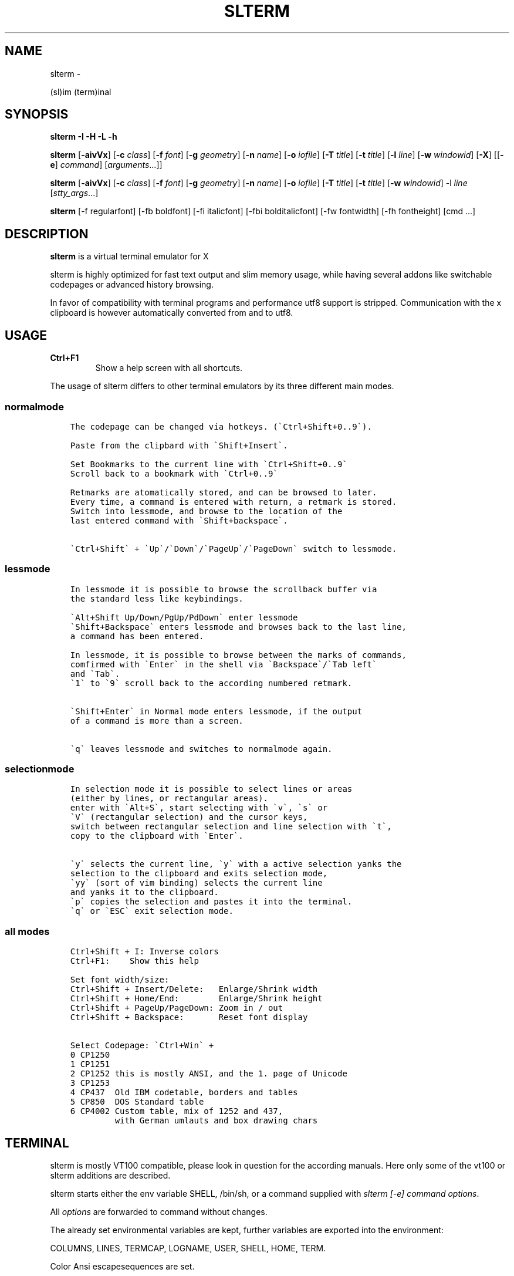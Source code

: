 .\" Man page generated from reStructuredText.
.
.TH SLTERM  "" "" ""
.SH NAME
slterm \- 
.
.nr rst2man-indent-level 0
.
.de1 rstReportMargin
\\$1 \\n[an-margin]
level \\n[rst2man-indent-level]
level margin: \\n[rst2man-indent\\n[rst2man-indent-level]]
-
\\n[rst2man-indent0]
\\n[rst2man-indent1]
\\n[rst2man-indent2]
..
.de1 INDENT
.\" .rstReportMargin pre:
. RS \\$1
. nr rst2man-indent\\n[rst2man-indent-level] \\n[an-margin]
. nr rst2man-indent-level +1
.\" .rstReportMargin post:
..
.de UNINDENT
. RE
.\" indent \\n[an-margin]
.\" old: \\n[rst2man-indent\\n[rst2man-indent-level]]
.nr rst2man-indent-level -1
.\" new: \\n[rst2man-indent\\n[rst2man-indent-level]]
.in \\n[rst2man-indent\\n[rst2man-indent-level]]u
..
.sp
(sl)im (term)inal
.SH SYNOPSIS
.sp
\fBslterm\fP \fB\-I\fP \fB\-H\fP \fB\-L\fP \fB\-h\fP
.sp
\fBslterm\fP [\fB\-aivVx\fP] [\fB\-c\fP \fIclass\fP] [\fB\-f\fP \fIfont\fP] [\fB\-g\fP \fIgeometry\fP]
[\fB\-n\fP \fIname\fP] [\fB\-o\fP \fIiofile\fP] [\fB\-T\fP \fItitle\fP] [\fB\-t\fP \fItitle\fP]
[\fB\-l\fP \fIline\fP] [\fB\-w\fP \fIwindowid\fP] [\fB\-X\fP]
[[\fB\-e\fP] \fIcommand\fP] [\fIarguments\fP\&...]]
.sp
\fBslterm\fP [\fB\-aivVx\fP] [\fB\-c\fP \fIclass\fP] [\fB\-f\fP \fIfont\fP] [\fB\-g\fP \fIgeometry\fP]
[\fB\-n\fP \fIname\fP] [\fB\-o\fP \fIiofile\fP] [\fB\-T\fP \fItitle\fP] [\fB\-t\fP \fItitle\fP]
[\fB\-w\fP \fIwindowid\fP] \-l \fIline\fP [\fIstty_args\fP\&...]
.sp
\fBslterm\fP [\-f regularfont] [\-fb boldfont] [\-fi italicfont] [\-fbi bolditalicfont]
[\-fw fontwidth] [\-fh fontheight] [cmd ...]
.SH DESCRIPTION
.sp
\fBslterm\fP is a virtual terminal emulator for X
.sp
slterm is highly optimized for fast text output and slim memory usage,
while having several addons like switchable codepages or advanced
history browsing.
.sp
In favor of compatibility with terminal programs and performance utf8
support is stripped. Communication with the x clipboard is however
automatically converted from and to utf8.
.SH USAGE
.INDENT 0.0
.TP
.B \fBCtrl+F1\fP
Show a help screen with all shortcuts.
.UNINDENT
.sp
The usage of slterm differs to other terminal emulators by its three different main modes.
.SS normalmode
.INDENT 0.0
.INDENT 3.5
.sp
.nf
.ft C
The codepage can be changed via hotkeys. (\(gaCtrl+Shift+0..9\(ga).

Paste from the clipbard with \(gaShift+Insert\(ga.

Set Bookmarks to the current line with \(gaCtrl+Shift+0..9\(ga
Scroll back to a bookmark with \(gaCtrl+0..9\(ga

Retmarks are atomatically stored, and can be browsed to later.
Every time, a command is entered with return, a retmark is stored.
Switch into lessmode, and browse to the location of the
last entered command with \(gaShift+backspace\(ga.

\(gaCtrl+Shift\(ga + \(gaUp\(ga/\(gaDown\(ga/\(gaPageUp\(ga/\(gaPageDown\(ga switch to lessmode.
.ft P
.fi
.UNINDENT
.UNINDENT
.SS lessmode
.INDENT 0.0
.INDENT 3.5
.sp
.nf
.ft C
In lessmode it is possible to browse the scrollback buffer via
the standard less like keybindings.

\(gaAlt+Shift Up/Down/PgUp/PdDown\(ga enter lessmode
\(gaShift+Backspace\(ga enters lessmode and browses back to the last line,
a command has been entered.

In lessmode, it is possible to browse between the marks of commands,
comfirmed with \(gaEnter\(ga in the shell via \(gaBackspace\(ga/\(gaTab left\(ga
and \(gaTab\(ga.
\(ga1\(ga to \(ga9\(ga scroll back to the according numbered retmark.


\(gaShift+Enter\(ga in Normal mode enters lessmode, if the output
of a command is more than a screen.

\(gaq\(ga leaves lessmode and switches to normalmode again.
.ft P
.fi
.UNINDENT
.UNINDENT
.SS selectionmode
.INDENT 0.0
.INDENT 3.5
.sp
.nf
.ft C
In selection mode it is possible to select lines or areas
(either by lines, or rectangular areas).
enter with \(gaAlt+S\(ga, start selecting with \(gav\(ga, \(gas\(ga or
\(gaV\(ga (rectangular selection) and the cursor keys,
switch between rectangular selection and line selection with \(gat\(ga,
copy to the clipboard with \(gaEnter\(ga.

\(gay\(ga selects the current line, \(gay\(ga with a active selection yanks the
selection to the clipboard and exits selection mode,
\(gayy\(ga (sort of vim binding) selects the current line
and yanks it to the clipboard.
\(gap\(ga copies the selection and pastes it into the terminal.
\(gaq\(ga or \(gaESC\(ga exit selection mode.
.ft P
.fi
.UNINDENT
.UNINDENT
.SS all modes
.INDENT 0.0
.INDENT 3.5
.sp
.nf
.ft C
Ctrl+Shift + I: Inverse colors
Ctrl+F1:    Show this help

Set font width/size:
Ctrl+Shift + Insert/Delete:   Enlarge/Shrink width
Ctrl+Shift + Home/End:        Enlarge/Shrink height
Ctrl+Shift + PageUp/PageDown: Zoom in / out
Ctrl+Shift + Backspace:       Reset font display

Select Codepage: \(gaCtrl+Win\(ga +
0 CP1250
1 CP1251
2 CP1252 this is mostly ANSI, and the 1. page of Unicode
3 CP1253
4 CP437  Old IBM codetable, borders and tables
5 CP850  DOS Standard table
6 CP4002 Custom table, mix of 1252 and 437,
         with German umlauts and box drawing chars
.ft P
.fi
.UNINDENT
.UNINDENT
.SH TERMINAL
.sp
slterm is mostly VT100 compatible, please look in question for the according manuals.
Here only some of the vt100 or slterm additions are described.
.sp
slterm starts either the env variable SHELL, /bin/sh, or a command supplied with
\fIslterm [\-e] command options\fP\&.
.sp
All \fIoptions\fP are forwarded to command without changes.
.sp
The already set environmental variables are kept,
further variables are exported into the environment:
.sp
COLUMNS, LINES, TERMCAP, LOGNAME, USER, SHELL, HOME, TERM.
.sp
Color Ansi escapesequences are set.
.SS Colors
.sp
The basic 8 colors, accessable in the shell as:
$BLACK, $RED, $GREEN, $YELLOW, $BLUE, $MAGENTA, $CYAN, $WHITE.
.sp
\fIecho $RED red text\fP
.sp
They can be combined with prefixes: L(ight), D(ark), LD(light\-dark), BG(background), BGL(ight background).
Example: $LGREEN, D: $DRED, $LD: $LDCYAN, BG: $BGBLUE, BGLCYAN.
.sp
These Colors cannot be combined: ORANGE, ORANGERED, BROWN, BGBROWN, PURPLE, GRAY, MINT, TURQUOISE
.sp
Other text attributes are: $BOLD, $FAINT, $CURSIVE, $UNDERLINE, $BLINK, $REVERSE, $STRIKETHROUGH, $DOUBLEUNDERLINE.
.sp
The text attributes can be combined, with some special combinations:
BLINK and REVERSE blinks by reversing colors.
STRIKETHROUGH and UNDERLINE get a double underline.
.sp
The default foreground and background color and attributes can be reset with $NORMAL.
.sp
255 Colors can be set with:
.INDENT 0.0
.IP \(bu 2
foreground: echo \-e "e[38;5;XXm", XX one of 0 \- 255.
.IP \(bu 2
background: echo \-e "e[48;5;XXm", XX one of 0 \- 255.
.UNINDENT
.SS Cursor
.sp
There are several cursor shapes, set with: echo \-e "e[X q".
X one of 0..12:
.INDENT 0.0
.IP \(bu 2
1,2: block cursor
.IP \(bu 2
3,4: underline
.IP \(bu 2
5,6: vertical bar
.UNINDENT
.SS slterm additions:
.INDENT 0.0
.IP \(bu 2
7:   \(aqX\(aq
.IP \(bu 2
7;Y: Y is the ascii code of the char, used as cursor
.IP \(bu 2
8:   double underline
.IP \(bu 2
9:   empty block
.IP \(bu 2
10:  underline, two lines at the sides
.IP \(bu 2
11:  underline and overline, lines right and left
.IP \(bu 2
12:  overline, lines right and left
.UNINDENT
.SS Bell
.sp
Sending a bell to the terminal (echo \-e "007") sends
the according notification (XBell) to the window manager.
.SH INSTALL
.sp
If obtained from source, edit the files config.make and config.h
to customize slterm. Type \fImake\fP, and \fImake install\fP\&.
.sp
If you downloaded the statically linked binary,
.INDENT 0.0
.IP 1. 3
copy the binary to a suitable place (/usr/local/bin)
.IP 2. 3
install the terminal info file: (for curses) \fIslterm \-I | tic \-sx \-\fP
( the netbsd version of tic, the terminal info compiler,  is supplied as source in
tools/tic, and should be compatible with other curses versions )
.IP 3. 3
If needed, download this man page in its man format (slterm.1)
from github (github.com/michael105/slterm),
copy into the appropiate directory (/usr/local/share/man/man1)
.UNINDENT
.sp
Interestingly, the statically linked binary seems to use even less memory
than the shared binary.
.SS CURSES
.INDENT 0.0
.INDENT 3.5
To be used with curses, the installation of the terminfo database file is needed.
slterm.terminfo is supplied in the sources, within the folder src.
It can be installed with \fItic \-sx slterm.terminfo\fP\&.
Alternatively, the termcap database "linux" is mostly compatible.
Set with \fIexport TERM=linux\fP
.sp
The terminfo database of slterm is also displayed, when slterm was compiled with
EMBEDRESOURCES. Type \fIslterm \-I\fP, to install: \fIslterm \-I | tic \-sx \-\fP\&.
The key combination \fICtrl+Shift+Win+ALT+I\fP will dump the terminal info to
the terminal as well, and can be used, to install the terminal info within
a remote shell. ( type \fItic \-sx \-\fP, hit \fICtrl+Shift+Win+Alt+I\fP, and \fICtrl+D\fP )
.sp
Tic is the terminfo compiler, available from the curses distributions,
the netbsd tic implementation is supplied within tools/tic.
There is a statically linked binary for linux, 64bit of tic at
github.com/michael105/static\-bin
Sources of tic and netbsd curses: github.com/oasislinux/netbsd\-curses/
.UNINDENT
.UNINDENT
.SH OPTIONS
.sp
\-h show short option usage
.sp
\-H Display this manpage as text
.sp
\-L show license
.INDENT 0.0
.TP
.B \-a
disable alternate screens in terminal
.TP
.BI \-c \ class
defines the window class (default $TERM).
.TP
.BI \-f \ font
defines the font to use when slterm is run.
example: slterm \-f \(aqLiberation Mono:Bold:pixelsize=13:antialias=true:autohint=true\(aq
the parameters are described in the fontconfig documentation,
an overview is supplied in doc/fontconfig.txt
.UNINDENT
.INDENT 0.0
.TP
.B \-fb boldfont \-fi italicfont \-fI bolditalicfont
Set bold/italic/bolditalic fonts.
Supply \(aq0\(aq to disable the according font and to display
the text attributes by color changes only
.TP
.B \-fh fontheight
Set the char height in pixel
.TP
.B \-fw fontwidth
Set the char width in pixel
.UNINDENT
.INDENT 0.0
.TP
.BI \-g \ geometry
defines the X11 geometry string. The form is
[=][<cols>{xX}<rows>][{+\-}<xoffset>{+\-}<yoffset>]. See
XParseGeometry (3) for further details.
.TP
.B \-i
will fixate the position given with the \-g option.
.TP
.BI \-n \ name
defines the window instance name (default $TERM).
.TP
.BI \-o \ iofile
writes all the I/O to iofile. This feature is useful when recording
slterm sessions. A value of "\-" means standard output.
.TP
.BI \-T \ title
defines the window title (default \(aqslterm\(aq).
.TP
.BI \-t \ title
defines the window title (default \(aqslterm\(aq).
.TP
.BI \-w \ windowid
embeds slterm within the window identified by windowid
.TP
.BI \-l \ line
use a tty line instead of a pseudo terminal. line should be a
(pseudo\-)serial device (e.g. /dev/ttyS0 on Linux for serial port 0).
When this flag is given remaining arguments are used as flags for
stty(1). By default slterm initializes the serial line to 8 bits, no
parity, 1 stop bit and a 38400 baud rate. The speed is set by
appending it as last argument (e.g. \(aqslterm \-l /dev/ttyS0 115200\(aq).
Arguments before the last one are stty(1) flags. If you want to
set odd parity on 115200 baud use for example \(aqslterm \-l /dev/ttyS0
parenb parodd 115200\(aq. Set the number of bits by using for example
\(aqslterm \-l /dev/ttyS0 cs7 115200\(aq. See stty(1) for more arguments and
cases.
.TP
.B \-v
prints version information, then exits.
.TP
.B \-V
prints version and compile information, then exits
.UNINDENT
.INDENT 0.0
.TP
.B \-e command [ arguments ... ]
slterm executes command instead of the shell. If this is used it must
be the last option on the command line, as in xterm / rxvt. This
option is only intended for compatibility, and all the remaining
arguments are used as a command even without it.
.UNINDENT
.INDENT 0.0
.TP
.B \-x
enable reading of the XResources database for the configuration
slterm must had been compiled with the XRESOURCES flag in config.make set to 1
.TP
.B \-X
lock all memory pages into memory, prevent swapping.
Secrets could be revealed, also years later, if the memory
is swapped to disk. Worse, with flash disks also erasing
the contents will not necessarily erase the written cells.
This option locks all memory pages into ram.
.UNINDENT
.SH AUTHORS
.sp
(2020\-2025) Michael (misc147), www.github.com/michael105
.sp
The code is based on st, the suckless terminal emulator,
fetched from git 1.1.2020, which was originally written by Aurelien Aptel.
.sp
The included patches to st had been provided by:
.sp
Tonton Couillon,
dcat,
Jochen Sprickerhof,
M Farkas\-Dyck,
Ivan Tham,
Ori Bernstein,
Matthias Schoth,
Laslo Hunhold,
Paride Legovini,
Lorenzo Bracco,
Kamil Kleban,
Avi Halachmi,
Jacob Prosser,
Augusto Born de Oliveira,
Kai Hendry,
Laslo Hunhold,
Matthew Parnell,
Doug Whiteley,
Aleksandrs Stier,
Devin J. Pohly,
Sai Praneeth Reddy
.SH LICENSE
.sp
MIT, see the LICENSE file for the terms of redistribution or type slterm \-L
.SH SEE ALSO
.sp
\fBtabbed\fP(1), \fButmp\fP(1), \fBstty\fP(1)
.SH BUGS
.sp
See the README in the distribution.
.\" Generated by docutils manpage writer.
.

